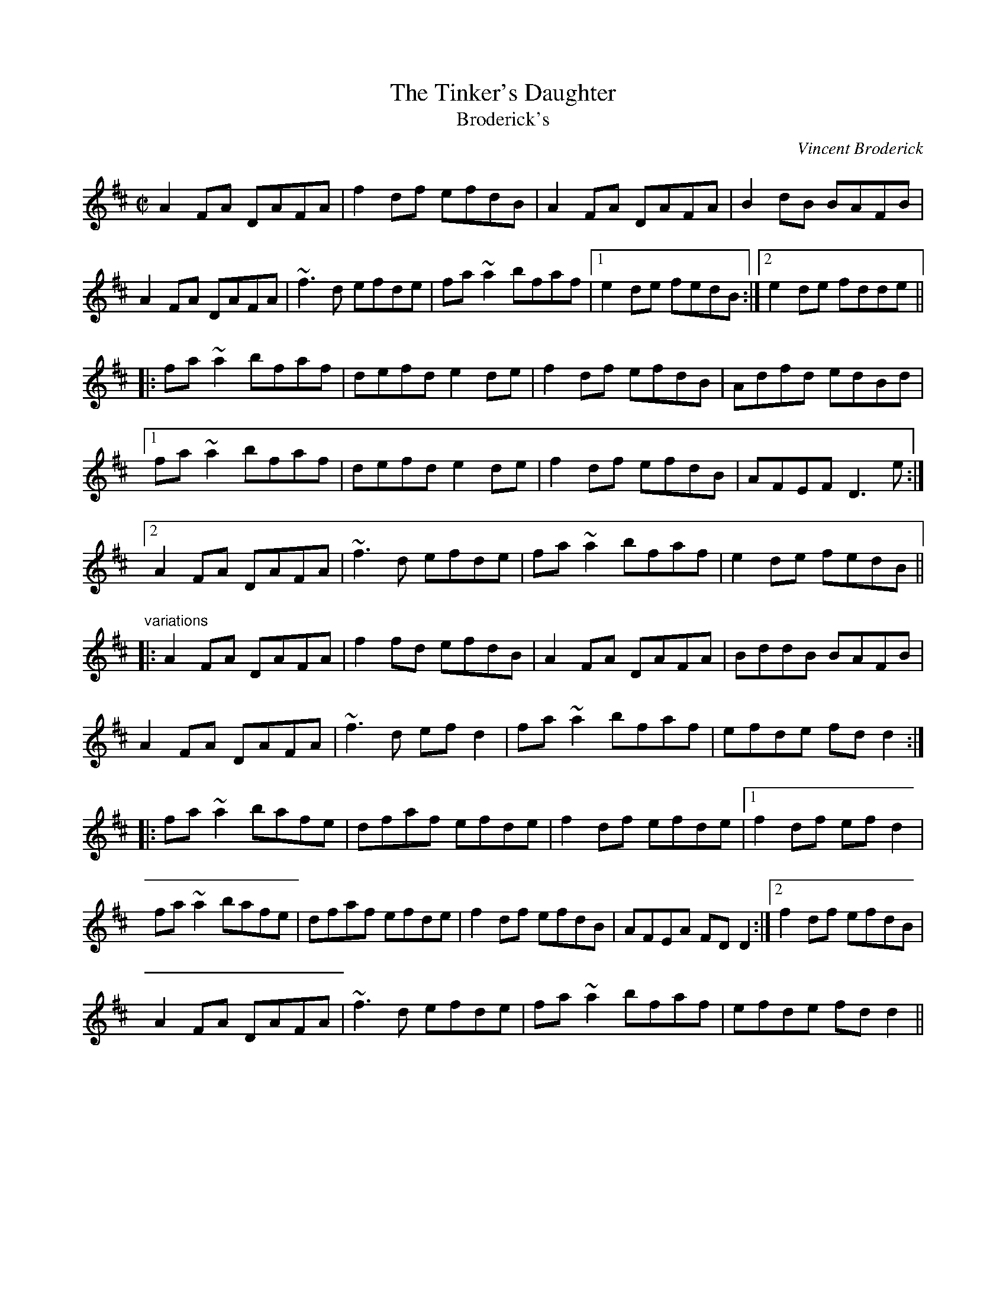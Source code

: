 X: 1
T:Tinker's Daughter, The
T:Broderick's
C:Vincent Broderick
R:reel
H:The 2nd ending for the 2nd part was added later.
H:The second part is very much like the second part of "Broderick's", #85
Z:id:hn-reel-85
M:C|
K:D
A2FA DAFA|f2df efdB|A2FA DAFA|B2dB BAFB|
A2FA DAFA|~f3d efde|fa~a2 bfaf|1 e2de fedB:|2 e2de fdde||
|:fa~a2 bfaf|defd e2de|f2df efdB|Adfd edBd|
[1 fa~a2 bfaf|defd e2de|f2df efdB|AFEF D3e:|
[2 A2FA DAFA|~f3d efde|fa~a2 bfaf|e2de fedB||
"variations"
|:A2FA DAFA|f2fd efdB|A2FA DAFA|BddB BAFB|
A2FA DAFA|~f3d efd2|fa~a2 bfaf|efde fdd2:|
|:fa~a2 bafe|dfaf efde|f2df efde|1 f2df efd2|
fa~a2 bafe|dfaf efde|f2df efdB|AFEA FDD2:|2 f2df efdB|
A2FA DAFA|~f3d efde|fa~a2 bfaf|efde fdd2||
